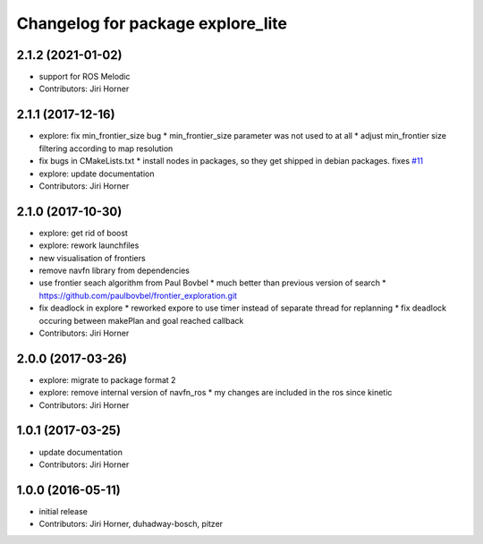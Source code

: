 ^^^^^^^^^^^^^^^^^^^^^^^^^^^^^^^^^^
Changelog for package explore_lite
^^^^^^^^^^^^^^^^^^^^^^^^^^^^^^^^^^

2.1.2 (2021-01-02)
------------------
* support for ROS Melodic
* Contributors: Jiri Horner

2.1.1 (2017-12-16)
------------------
* explore: fix min_frontier_size bug
  * min_frontier_size parameter was not used to at all
  * adjust min_frontier size filtering according to map resolution
* fix bugs in CMakeLists.txt
  * install nodes in packages, so they get shipped in debian packages. fixes `#11 <https://github.com/hrnr/m-explore/issues/11>`_
* explore: update documentation
* Contributors: Jiri Horner

2.1.0 (2017-10-30)
------------------
* explore: get rid of boost
* explore: rework launchfiles
* new visualisation of frontiers
* remove navfn library from dependencies
* use frontier seach algorithm from Paul Bovbel
  * much better than previous version of search
  * https://github.com/paulbovbel/frontier_exploration.git
* fix deadlock in explore
  * reworked expore to use timer instead of separate thread for replanning
  * fix deadlock occuring between makePlan and goal reached callback
* Contributors: Jiri Horner

2.0.0 (2017-03-26)
------------------
* explore: migrate to package format 2
* explore: remove internal version of navfn_ros
  * my changes are included in the ros since kinetic
* Contributors: Jiri Horner

1.0.1 (2017-03-25)
------------------
* update documentation
* Contributors: Jiri Horner

1.0.0 (2016-05-11)
------------------
* initial release
* Contributors: Jiri Horner, duhadway-bosch, pitzer
